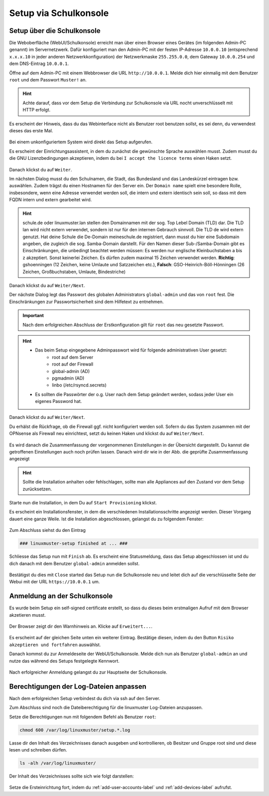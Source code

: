 .. _setup-gui-label:

======================
Setup via Schulkonsole
======================

.. sectionauthor:: `@cweikl <https://ask.linuxmuster.net/u/cweikl>`_,
           `@MachtDochNix <https://ask.linuxmuster.net/u/machtdochnix>`_

Setup über die Schulkonsole
===========================

Die Weboberfläche (WebUI/Schulkonsole) erreicht man über einen Browser eines Gerätes (im folgenden Admin-PC genannt) im Servernetzwerk. Dafür
konfiguriert man den Admin-PC mit der festen IP-Adresse ``10.0.0.10`` (entsprechend ``x.x.x.10`` in jeder anderen Netzwerkkonfiguration) der
Netzwerkmaske ``255.255.0.0``, dem Gateway ``10.0.0.254`` und dem DNS-Eintrag ``10.0.0.1``.

Öffne auf dem Admin-PC mit einem Webbrowser die URL ``http://10.0.0.1``. Melde dich hier einmalig mit dem Benutzer ``root`` und dem Passwort ``Muster!`` an.
    
.. figure:: media/newsetup/lmn-setup-gui-00.png
   :align: center
   :alt: WebUI Setup: Root login
    
.. hint::

   Achte darauf, dass vor dem Setup die Verbindung zur Schulkonsole via URL nocht unverschlüsselt mit HTTP erfolgt.

Es erscheint der Hinweis, dass du das Webinterface nicht als Benutzer root benutzen sollst, es sei denn, du verwendest dieses das erste Mal.

.. figure:: media/newsetup/lmn-setup-gui-01.png
   :align: center
   :alt: WebUI Setup: Root login - hint

Bei einem unkonfiguriertem System wird direkt das Setup aufgerufen.

Es erscheint der Einrichtungsassistent, in dem du zunächst die gewünschte Sprache auswählen musst. Zudem musst du die GNU Lizenzbedingungen akzeptieren, indem du bei ``I accept the licence terms`` einen Haken setzt.
    
.. figure:: media/newsetup/lmn-setup-gui-02.png
   :align: center
   :alt: WebUI Setup: Wizard - accept license
    
Danach klickst du auf ``Weiter``.
    
Im nächsten Dialog musst du den Schulnamen, die Stadt, das Bundesland und das Landeskürzel eintragen bzw. auswählen.  Zudem trägst du einen Hostnamen für den Server ein. Der ``Domain name`` spielt eine besondere Rolle, insbesondere, wenn eine Adresse verwendet werden soll, die intern und extern identisch sein soll, so dass mit dem FQDN intern und extern gearbeitet wird.

.. hint:: 

   schule.de oder linuxmuster.lan stellen den Domainnamen mit der sog. Top Lebel Domain (TLD) dar. Die TLD lan wird nicht extern verwendet, sondern ist nur für den  internen Gebrauch sinnvoll. Die TLD de wird extern genutzt. Hat deine Schule die De-Domain meineschule.de registriert, dann musst du hier eine Subdomain angeben, die zugleich die sog. Samba-Domain darstellt. Für den Namen dieser Sub-/Samba-Domain gibt es Einschränkungen, die unbedingt beachtet werden müssen: Es werden nur englische Kleinbuchstaben a bis z akzeptiert. Sonst keinerlei Zeichen. Es dürfen zudem maximal 15 Zeichen verwendet werden. **Richtig**: gshoenningen (12 Zeichen, keine Umlaute und Satzzeichen etc.), **Falsch**: GSO-Heinrich-Böll-Hönningen (26 Zeichen, Großbuchstaben, Umlaute, Bindestriche)

.. figure:: media/newsetup/lmn-setup-gui-03.png
   :align: center
   :alt: WebUI Setup: Wizard - school information

Danach klickst du auf ``Weiter/Next``.

Der nächste Dialog legt das Passwort des globalen Administrators ``global-admin`` und das von ``root`` fest. Die Einschränkungen zur Passwortsicherheit sind dem Hilfetext zu entnehmen.

.. figure:: media/newsetup/lmn-setup-gui-04.png
   :align: center
   :alt: WebUI Setup: Wizard - account information

.. important::

   Nach dem erfolgreichen Abschluss der Erstkonfiguration gilt für ``root`` das neu gesetzte Passwort.

.. hint::

   * Das beim Setup eingegebene Adminpasswort wird für folgende administrativen User gesetzt:
      * root auf dem Server
      * root auf der Firewall
      * global-admin (AD)
      * pgmadmin (AD)
      * linbo (/etc/rsyncd.secrets)
   * Es sollten die Passwörter der o.g. User nach dem Setup geändert werden, sodass jeder User ein eigenes Password hat.


Danach klickst du auf ``Weiter/Next``. 

Du erhälst die Rückfrage, ob die Firewall ggf. nicht konfiguriert werden soll. Sofern du das System zusammen mit der OPNsense als Firewall neu einrichtest, setzt du keinen Haken und klickst du auf ``Weiter/Next``.

.. figure:: media/newsetup/lmn-setup-gui-05.png
   :align: center
   :alt: WebUI Setup: FW

Es wird danach die Zusammenfassung der vorgenommenen Einstellungen in der Übersicht dargestellt. Du kannst die getroffenen Einstellungen auch noch prüfen lassen. Danach wird dir wie in der Abb. die geprüfte Zusammenfassung angezeigt

.. figure:: media/newsetup/lmn-setup-gui-06.png
   :align: center
   :alt: WebUI Setup: Wizard - summary with checkes values

.. hint::

   Sollte die Installation anhalten oder fehlschlagen, sollte man alle
   Appliances auf den Zustand vor dem Setup zurücksetzen.

Starte nun die Installation, in dem Du auf ``Start Provisioning`` klickst.

Es erscheint ein Installationsfenster, in dem die verschiedenen Installationsschritte angezeigt werden. Dieser Vorgang dauert eine ganze Weile.
Ist die Installation abgeschlossen, gelangst du zu folgendem Fenster:

.. figure:: media/newsetup/lmn-setup-gui-07.png
   :align: center
   :alt: WebUI Setup: Wizard - setup finished

Zum Abschluss siehst du den Eintrag 

.. code::

   ### linuxmuster-setup finished at ... ###

Schliesse das Setup nun mit ``Finish`` ab. Es erscheint eine Statusmeldung, dass das Setup abgeschlossen ist und du dich danach mit dem Benutzer ``global-admin`` anmelden sollst.

.. figure:: media/newsetup/lmn-setup-gui-08.png
   :align: center
   :alt: WebUI Setup: Wizard - setup complete

Bestätigst du dies mit ``Close`` started das Setup nun die Schulkonsole neu und leitet dich auf die verschlüsselte Seite der Webui mit der URL ``https://10.0.0.1`` um.

Anmeldung an der Schulkonsole
=============================

Es wurde beim Setup ein self-signed certificate erstellt, so dass du dieses beim erstmaligen Aufruf mit dem Browser akzetieren musst.

.. figure:: media/newsetup/lmn-setup-gui-09.png
   :align: center
   :alt: WebUI: First ssl access

Der Browser zeigt dir den Warnhinweis an. Klicke auf ``Erweitert...``.

.. figure:: media/newsetup/lmn-setup-gui-10.png
   :align: center
   :alt: WebUI: Accept certificate

Es erscheint auf der gleichen Seite unten ein weiterer Eintrag. Bestätige diesen, indem du den Button ``Risiko akzeptieren und fortfahren`` auswählst.

Danach kommst du zur Anmeldeseite der WebUI/Schulkonsole. Melde dich nun als Benutzer ``global-admin`` an und nutze das während des Setups festgelegte Kennwort.

.. figure:: media/newsetup/lmn-setup-gui-11.png
   :align: center
   :alt: WebUI: Login global-admin

Nach erfolgreicher Anmeldung gelangst du zur Hauptseite der Schulkonsole.

.. figure:: media/newsetup/lmn-setup-gui-12.png
   :align: center
   :alt: WebUI: Hauptseite

Berechtigungen der Log-Dateien anpassen
=======================================

Nach dem erfolgreichen Setup verbindest du dich via ssh auf den Server. 

Zum Abschluss sind noch die Dateiberechtigung für die linuxmuster Log-Dateien anzupassen.

Setze die Berechtigungen nun mit folgendem Befehl als Benutzer ``root``:

.. code::

  chmod 600 /var/log/linuxmuster/setup.*.log 

Lasse dir den Inhalt des Verzeichnisses danach ausgeben und kontrollieren, ob Besitzer und Gruppe root sind und diese lesen und schreiben dürfen. 

.. code::

   ls -alh /var/log/linuxmuster/

Der Inhalt des Verzeichnisses sollte sich wie folgt darstellen:

.. figure:: media/newsetup/lmn-setup-permissions-log-files.png
   :align: center
   :alt: directory listing log files

Setze die Ersteinrichtung fort, indem du :ref:`add-user-accounts-label` und :ref:`add-devices-label` aufrufst.